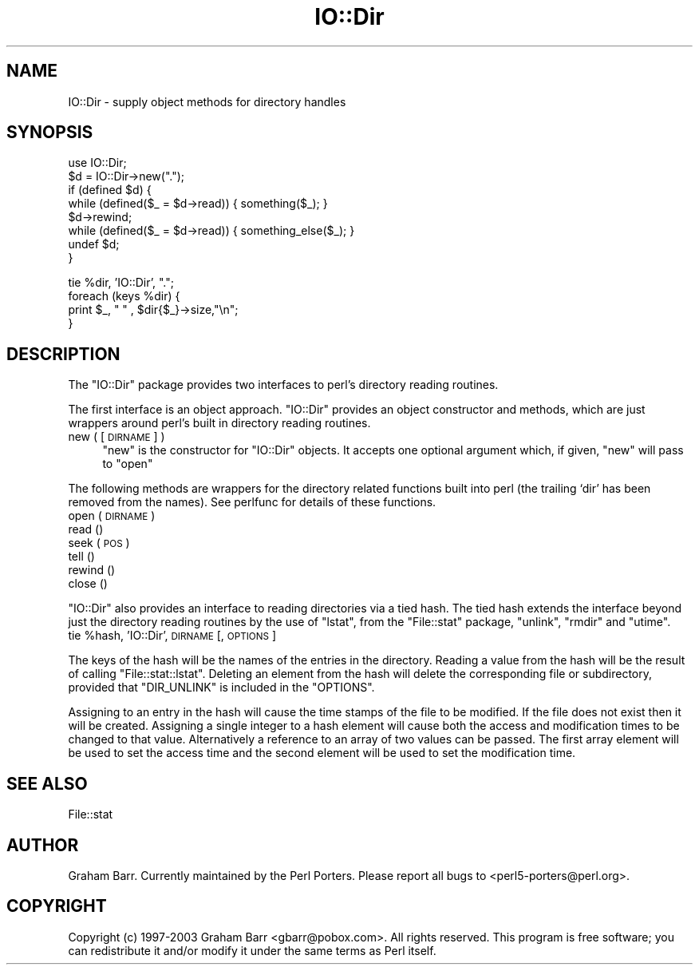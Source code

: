 .\" Automatically generated by Pod::Man v1.37, Pod::Parser v1.35
.\"
.\" Standard preamble:
.\" ========================================================================
.de Sh \" Subsection heading
.br
.if t .Sp
.ne 5
.PP
\fB\\$1\fR
.PP
..
.de Sp \" Vertical space (when we can't use .PP)
.if t .sp .5v
.if n .sp
..
.de Vb \" Begin verbatim text
.ft CW
.nf
.ne \\$1
..
.de Ve \" End verbatim text
.ft R
.fi
..
.\" Set up some character translations and predefined strings.  \*(-- will
.\" give an unbreakable dash, \*(PI will give pi, \*(L" will give a left
.\" double quote, and \*(R" will give a right double quote.  | will give a
.\" real vertical bar.  \*(C+ will give a nicer C++.  Capital omega is used to
.\" do unbreakable dashes and therefore won't be available.  \*(C` and \*(C'
.\" expand to `' in nroff, nothing in troff, for use with C<>.
.tr \(*W-|\(bv\*(Tr
.ds C+ C\v'-.1v'\h'-1p'\s-2+\h'-1p'+\s0\v'.1v'\h'-1p'
.ie n \{\
.    ds -- \(*W-
.    ds PI pi
.    if (\n(.H=4u)&(1m=24u) .ds -- \(*W\h'-12u'\(*W\h'-12u'-\" diablo 10 pitch
.    if (\n(.H=4u)&(1m=20u) .ds -- \(*W\h'-12u'\(*W\h'-8u'-\"  diablo 12 pitch
.    ds L" ""
.    ds R" ""
.    ds C` ""
.    ds C' ""
'br\}
.el\{\
.    ds -- \|\(em\|
.    ds PI \(*p
.    ds L" ``
.    ds R" ''
'br\}
.\"
.\" If the F register is turned on, we'll generate index entries on stderr for
.\" titles (.TH), headers (.SH), subsections (.Sh), items (.Ip), and index
.\" entries marked with X<> in POD.  Of course, you'll have to process the
.\" output yourself in some meaningful fashion.
.if \nF \{\
.    de IX
.    tm Index:\\$1\t\\n%\t"\\$2"
..
.    nr % 0
.    rr F
.\}
.\"
.\" For nroff, turn off justification.  Always turn off hyphenation; it makes
.\" way too many mistakes in technical documents.
.hy 0
.if n .na
.\"
.\" Accent mark definitions (@(#)ms.acc 1.5 88/02/08 SMI; from UCB 4.2).
.\" Fear.  Run.  Save yourself.  No user-serviceable parts.
.    \" fudge factors for nroff and troff
.if n \{\
.    ds #H 0
.    ds #V .8m
.    ds #F .3m
.    ds #[ \f1
.    ds #] \fP
.\}
.if t \{\
.    ds #H ((1u-(\\\\n(.fu%2u))*.13m)
.    ds #V .6m
.    ds #F 0
.    ds #[ \&
.    ds #] \&
.\}
.    \" simple accents for nroff and troff
.if n \{\
.    ds ' \&
.    ds ` \&
.    ds ^ \&
.    ds , \&
.    ds ~ ~
.    ds /
.\}
.if t \{\
.    ds ' \\k:\h'-(\\n(.wu*8/10-\*(#H)'\'\h"|\\n:u"
.    ds ` \\k:\h'-(\\n(.wu*8/10-\*(#H)'\`\h'|\\n:u'
.    ds ^ \\k:\h'-(\\n(.wu*10/11-\*(#H)'^\h'|\\n:u'
.    ds , \\k:\h'-(\\n(.wu*8/10)',\h'|\\n:u'
.    ds ~ \\k:\h'-(\\n(.wu-\*(#H-.1m)'~\h'|\\n:u'
.    ds / \\k:\h'-(\\n(.wu*8/10-\*(#H)'\z\(sl\h'|\\n:u'
.\}
.    \" troff and (daisy-wheel) nroff accents
.ds : \\k:\h'-(\\n(.wu*8/10-\*(#H+.1m+\*(#F)'\v'-\*(#V'\z.\h'.2m+\*(#F'.\h'|\\n:u'\v'\*(#V'
.ds 8 \h'\*(#H'\(*b\h'-\*(#H'
.ds o \\k:\h'-(\\n(.wu+\w'\(de'u-\*(#H)/2u'\v'-.3n'\*(#[\z\(de\v'.3n'\h'|\\n:u'\*(#]
.ds d- \h'\*(#H'\(pd\h'-\w'~'u'\v'-.25m'\f2\(hy\fP\v'.25m'\h'-\*(#H'
.ds D- D\\k:\h'-\w'D'u'\v'-.11m'\z\(hy\v'.11m'\h'|\\n:u'
.ds th \*(#[\v'.3m'\s+1I\s-1\v'-.3m'\h'-(\w'I'u*2/3)'\s-1o\s+1\*(#]
.ds Th \*(#[\s+2I\s-2\h'-\w'I'u*3/5'\v'-.3m'o\v'.3m'\*(#]
.ds ae a\h'-(\w'a'u*4/10)'e
.ds Ae A\h'-(\w'A'u*4/10)'E
.    \" corrections for vroff
.if v .ds ~ \\k:\h'-(\\n(.wu*9/10-\*(#H)'\s-2\u~\d\s+2\h'|\\n:u'
.if v .ds ^ \\k:\h'-(\\n(.wu*10/11-\*(#H)'\v'-.4m'^\v'.4m'\h'|\\n:u'
.    \" for low resolution devices (crt and lpr)
.if \n(.H>23 .if \n(.V>19 \
\{\
.    ds : e
.    ds 8 ss
.    ds o a
.    ds d- d\h'-1'\(ga
.    ds D- D\h'-1'\(hy
.    ds th \o'bp'
.    ds Th \o'LP'
.    ds ae ae
.    ds Ae AE
.\}
.rm #[ #] #H #V #F C
.\" ========================================================================
.\"
.IX Title "IO::Dir 3pm"
.TH IO::Dir 3pm "2001-09-21" "perl v5.8.9" "Perl Programmers Reference Guide"
.SH "NAME"
IO::Dir \- supply object methods for directory handles
.SH "SYNOPSIS"
.IX Header "SYNOPSIS"
.Vb 8
\&    use IO::Dir;
\&    $d = IO::Dir->new(".");
\&    if (defined $d) {
\&        while (defined($_ = $d->read)) { something($_); }
\&        $d->rewind;
\&        while (defined($_ = $d->read)) { something_else($_); }
\&        undef $d;
\&    }
.Ve
.PP
.Vb 4
\&    tie %dir, 'IO::Dir', ".";
\&    foreach (keys %dir) {
\&        print $_, " " , $dir{$_}->size,"\en";
\&    }
.Ve
.SH "DESCRIPTION"
.IX Header "DESCRIPTION"
The \f(CW\*(C`IO::Dir\*(C'\fR package provides two interfaces to perl's directory reading
routines.
.PP
The first interface is an object approach. \f(CW\*(C`IO::Dir\*(C'\fR provides an object
constructor and methods, which are just wrappers around perl's built in
directory reading routines.
.IP "new ( [ \s-1DIRNAME\s0 ] )" 4
.IX Item "new ( [ DIRNAME ] )"
\&\f(CW\*(C`new\*(C'\fR is the constructor for \f(CW\*(C`IO::Dir\*(C'\fR objects. It accepts one optional
argument which,  if given, \f(CW\*(C`new\*(C'\fR will pass to \f(CW\*(C`open\*(C'\fR
.PP
The following methods are wrappers for the directory related functions built
into perl (the trailing `dir' has been removed from the names). See perlfunc
for details of these functions.
.IP "open ( \s-1DIRNAME\s0 )" 4
.IX Item "open ( DIRNAME )"
.PD 0
.IP "read ()" 4
.IX Item "read ()"
.IP "seek ( \s-1POS\s0 )" 4
.IX Item "seek ( POS )"
.IP "tell ()" 4
.IX Item "tell ()"
.IP "rewind ()" 4
.IX Item "rewind ()"
.IP "close ()" 4
.IX Item "close ()"
.PD
.PP
\&\f(CW\*(C`IO::Dir\*(C'\fR also provides an interface to reading directories via a tied
hash. The tied hash extends the interface beyond just the directory
reading routines by the use of \f(CW\*(C`lstat\*(C'\fR, from the \f(CW\*(C`File::stat\*(C'\fR package,
\&\f(CW\*(C`unlink\*(C'\fR, \f(CW\*(C`rmdir\*(C'\fR and \f(CW\*(C`utime\*(C'\fR.
.ie n .IP "tie %hash, 'IO::Dir', \s-1DIRNAME\s0 [, \s-1OPTIONS\s0 ]" 4
.el .IP "tie \f(CW%hash\fR, 'IO::Dir', \s-1DIRNAME\s0 [, \s-1OPTIONS\s0 ]" 4
.IX Item "tie %hash, 'IO::Dir', DIRNAME [, OPTIONS ]"
.PP
The keys of the hash will be the names of the entries in the directory. 
Reading a value from the hash will be the result of calling
\&\f(CW\*(C`File::stat::lstat\*(C'\fR.  Deleting an element from the hash will 
delete the corresponding file or subdirectory,
provided that \f(CW\*(C`DIR_UNLINK\*(C'\fR is included in the \f(CW\*(C`OPTIONS\*(C'\fR.
.PP
Assigning to an entry in the hash will cause the time stamps of the file
to be modified. If the file does not exist then it will be created. Assigning
a single integer to a hash element will cause both the access and 
modification times to be changed to that value. Alternatively a reference to
an array of two values can be passed. The first array element will be used to
set the access time and the second element will be used to set the modification
time.
.SH "SEE ALSO"
.IX Header "SEE ALSO"
File::stat
.SH "AUTHOR"
.IX Header "AUTHOR"
Graham Barr. Currently maintained by the Perl Porters.  Please report all
bugs to <perl5\-porters@perl.org>.
.SH "COPYRIGHT"
.IX Header "COPYRIGHT"
Copyright (c) 1997\-2003 Graham Barr <gbarr@pobox.com>. All rights reserved.
This program is free software; you can redistribute it and/or
modify it under the same terms as Perl itself.
